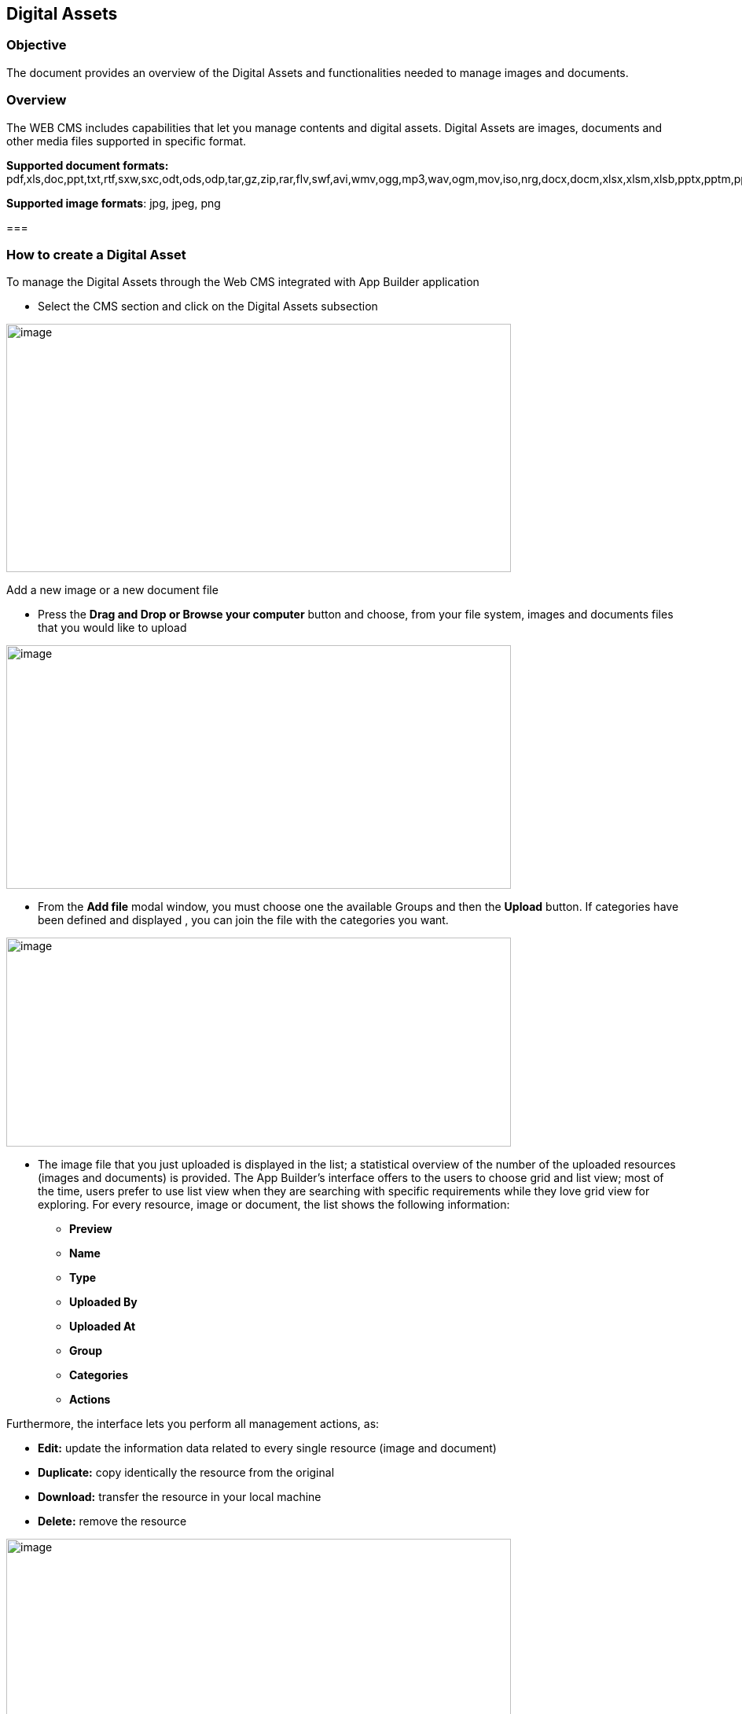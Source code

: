 == Digital Assets

=== Objective

The document provides an overview of the Digital Assets and functionalities needed to manage images and documents.

=== Overview

The WEB CMS includes capabilities that let you manage contents and digital assets. Digital Assets are images, documents and other media files supported in specific format.

*Supported document formats:* pdf,xls,doc,ppt,txt,rtf,sxw,sxc,odt,ods,odp,tar,gz,zip,rar,flv,swf,avi,wmv,ogg,mp3,wav,ogm,mov,iso,nrg,docx,docm,xlsx,xlsm,xlsb,pptx,pptm,ppsx,ppsm,sldx,sldm.

*Supported image formats*: jpg, jpeg, png

===

=== How to create a Digital Asset

To manage the Digital Assets through the Web CMS integrated with App Builder application

* {blank}
+

Select the CMS section and click on the Digital Assets subsection

image:extracted-media/media/image2.png[image,width=642,height=316]

Add a new image or a new document file

* {blank}
+

Press the *Drag and Drop or Browse your computer* button and choose, from your file system, images and documents files that you would like to upload


image:extracted-media/media/image4.png[image,width=642,height=310]

* {blank}
+

From the *Add file* modal window, you must choose one the available Groups and then the *Upload* button. If categories have been defined and displayed , you can join the file with the categories you want.


image:extracted-media/media/image5.png[image,width=642,height=266]

* {blank}
+

The image file that you just uploaded is displayed in the list; a statistical overview of the number of the uploaded resources (images and documents) is provided. The App Builder’s interface offers to the users to choose grid and list view; most of the time, users prefer to use list view when they are searching with specific requirements while they love grid view for exploring. For every resource, image or document, the list shows the following information:

** {blank}
+

*Preview*

** {blank}
+

*Name*

** {blank}
+

*Type*

** {blank}
+

*Uploaded By*

** {blank}
+

*Uploaded At*

** {blank}
+

*Group*

** {blank}
+

*Categories*

** {blank}
+

*Actions*


Furthermore, the interface lets you perform all management actions, as:


* {blank}
+

*Edit:* update the information data related to every single resource (image and document)

* {blank}
+

*Duplicate:* copy identically the resource from the original

* {blank}
+

*Download:* transfer the resource in your local machine

* {blank}
+

*Delete:* remove the resource


image:extracted-media/media/image3.png[image,width=642,height=310]

You can list the contents by filtering with:

* {blank}
+

*All*: All added files are displayed, images and documents both.

* {blank}
+

*Images*: All added images are displayed

* {blank}
+

**Attachments**footnote:[The Attachments name will be updated to the Documents name; the same for the Files label.]: All added documents are displayed


image:extracted-media/media/image6.png[image,width=642,height=308]
